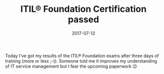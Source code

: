 #+TITLE: ITIL® Foundation Certification passed
#+DATE: 2017-07-12
#+DRAFT: false
#+TAGS[]: general

Today I’ve got my results of the ITIL® Foundation exams after three days of training (more or less ;-)). Someone told me it improves my understanding of IT service management but I fear the upcoming paperwork 😉
